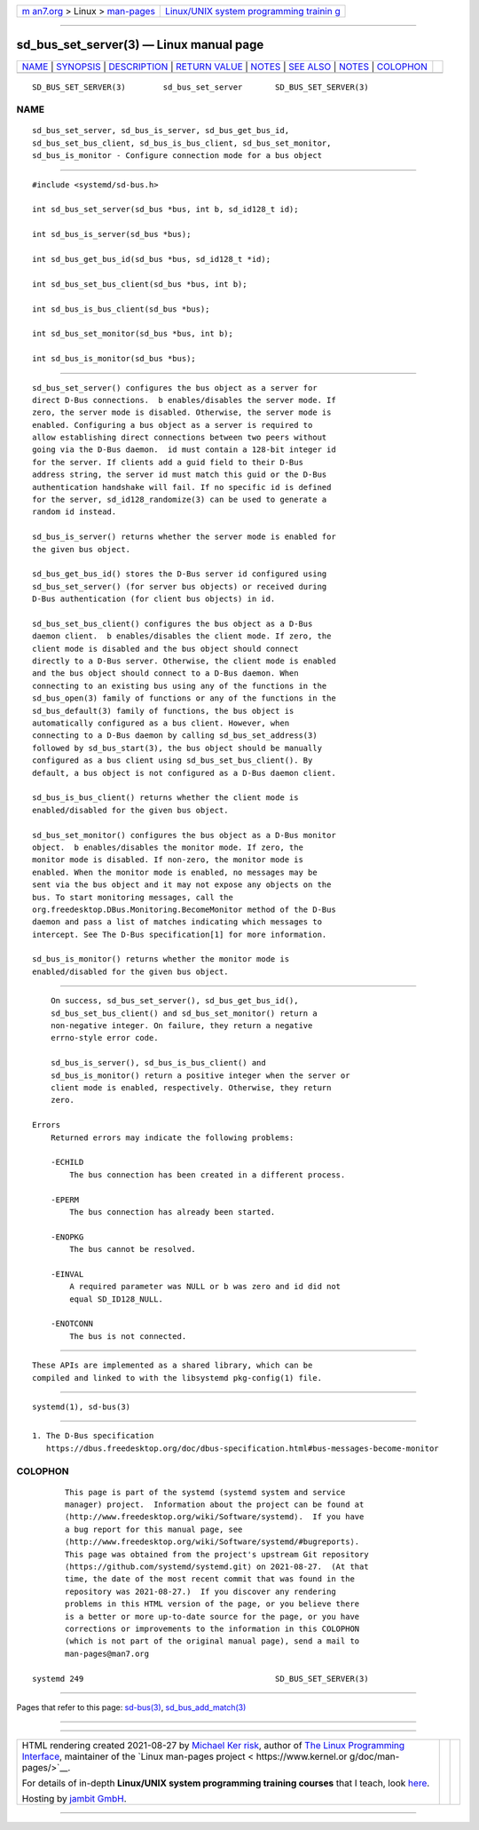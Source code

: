 .. container:: page-top

.. container:: nav-bar

   +----------------------------------+----------------------------------+
   | `m                               | `Linux/UNIX system programming   |
   | an7.org <../../../index.html>`__ | trainin                          |
   | > Linux >                        | g <http://man7.org/training/>`__ |
   | `man-pages <../index.html>`__    |                                  |
   +----------------------------------+----------------------------------+

--------------

sd_bus_set_server(3) — Linux manual page
========================================

+-----------------------------------+-----------------------------------+
| `NAME <#NAME>`__ \|               |                                   |
| `SYNOPSIS <#SYNOPSIS>`__ \|       |                                   |
| `DESCRIPTION <#DESCRIPTION>`__ \| |                                   |
| `RETURN VALUE <#RETURN_VALUE>`__  |                                   |
| \| `NOTES <#NOTES>`__ \|          |                                   |
| `SEE ALSO <#SEE_ALSO>`__ \|       |                                   |
| `NOTES <#NOTES>`__ \|             |                                   |
| `COLOPHON <#COLOPHON>`__          |                                   |
+-----------------------------------+-----------------------------------+
| .. container:: man-search-box     |                                   |
+-----------------------------------+-----------------------------------+

::

   SD_BUS_SET_SERVER(3)        sd_bus_set_server       SD_BUS_SET_SERVER(3)

NAME
-------------------------------------------------

::

          sd_bus_set_server, sd_bus_is_server, sd_bus_get_bus_id,
          sd_bus_set_bus_client, sd_bus_is_bus_client, sd_bus_set_monitor,
          sd_bus_is_monitor - Configure connection mode for a bus object


---------------------------------------------------------

::

          #include <systemd/sd-bus.h>

          int sd_bus_set_server(sd_bus *bus, int b, sd_id128_t id);

          int sd_bus_is_server(sd_bus *bus);

          int sd_bus_get_bus_id(sd_bus *bus, sd_id128_t *id);

          int sd_bus_set_bus_client(sd_bus *bus, int b);

          int sd_bus_is_bus_client(sd_bus *bus);

          int sd_bus_set_monitor(sd_bus *bus, int b);

          int sd_bus_is_monitor(sd_bus *bus);


---------------------------------------------------------------

::

          sd_bus_set_server() configures the bus object as a server for
          direct D-Bus connections.  b enables/disables the server mode. If
          zero, the server mode is disabled. Otherwise, the server mode is
          enabled. Configuring a bus object as a server is required to
          allow establishing direct connections between two peers without
          going via the D-Bus daemon.  id must contain a 128-bit integer id
          for the server. If clients add a guid field to their D-Bus
          address string, the server id must match this guid or the D-Bus
          authentication handshake will fail. If no specific id is defined
          for the server, sd_id128_randomize(3) can be used to generate a
          random id instead.

          sd_bus_is_server() returns whether the server mode is enabled for
          the given bus object.

          sd_bus_get_bus_id() stores the D-Bus server id configured using
          sd_bus_set_server() (for server bus objects) or received during
          D-Bus authentication (for client bus objects) in id.

          sd_bus_set_bus_client() configures the bus object as a D-Bus
          daemon client.  b enables/disables the client mode. If zero, the
          client mode is disabled and the bus object should connect
          directly to a D-Bus server. Otherwise, the client mode is enabled
          and the bus object should connect to a D-Bus daemon. When
          connecting to an existing bus using any of the functions in the
          sd_bus_open(3) family of functions or any of the functions in the
          sd_bus_default(3) family of functions, the bus object is
          automatically configured as a bus client. However, when
          connecting to a D-Bus daemon by calling sd_bus_set_address(3)
          followed by sd_bus_start(3), the bus object should be manually
          configured as a bus client using sd_bus_set_bus_client(). By
          default, a bus object is not configured as a D-Bus daemon client.

          sd_bus_is_bus_client() returns whether the client mode is
          enabled/disabled for the given bus object.

          sd_bus_set_monitor() configures the bus object as a D-Bus monitor
          object.  b enables/disables the monitor mode. If zero, the
          monitor mode is disabled. If non-zero, the monitor mode is
          enabled. When the monitor mode is enabled, no messages may be
          sent via the bus object and it may not expose any objects on the
          bus. To start monitoring messages, call the
          org.freedesktop.DBus.Monitoring.BecomeMonitor method of the D-Bus
          daemon and pass a list of matches indicating which messages to
          intercept. See The D-Bus specification[1] for more information.

          sd_bus_is_monitor() returns whether the monitor mode is
          enabled/disabled for the given bus object.


-----------------------------------------------------------------

::

          On success, sd_bus_set_server(), sd_bus_get_bus_id(),
          sd_bus_set_bus_client() and sd_bus_set_monitor() return a
          non-negative integer. On failure, they return a negative
          errno-style error code.

          sd_bus_is_server(), sd_bus_is_bus_client() and
          sd_bus_is_monitor() return a positive integer when the server or
          client mode is enabled, respectively. Otherwise, they return
          zero.

      Errors
          Returned errors may indicate the following problems:

          -ECHILD
              The bus connection has been created in a different process.

          -EPERM
              The bus connection has already been started.

          -ENOPKG
              The bus cannot be resolved.

          -EINVAL
              A required parameter was NULL or b was zero and id did not
              equal SD_ID128_NULL.

          -ENOTCONN
              The bus is not connected.


---------------------------------------------------

::

          These APIs are implemented as a shared library, which can be
          compiled and linked to with the libsystemd pkg-config(1) file.


---------------------------------------------------------

::

          systemd(1), sd-bus(3)

.. _notes-top-1:


---------------------------------------------------

::

           1. The D-Bus specification
              https://dbus.freedesktop.org/doc/dbus-specification.html#bus-messages-become-monitor

COLOPHON
---------------------------------------------------------

::

          This page is part of the systemd (systemd system and service
          manager) project.  Information about the project can be found at
          ⟨http://www.freedesktop.org/wiki/Software/systemd⟩.  If you have
          a bug report for this manual page, see
          ⟨http://www.freedesktop.org/wiki/Software/systemd/#bugreports⟩.
          This page was obtained from the project's upstream Git repository
          ⟨https://github.com/systemd/systemd.git⟩ on 2021-08-27.  (At that
          time, the date of the most recent commit that was found in the
          repository was 2021-08-27.)  If you discover any rendering
          problems in this HTML version of the page, or you believe there
          is a better or more up-to-date source for the page, or you have
          corrections or improvements to the information in this COLOPHON
          (which is not part of the original manual page), send a mail to
          man-pages@man7.org

   systemd 249                                         SD_BUS_SET_SERVER(3)

--------------

Pages that refer to this page: `sd-bus(3) <../man3/sd-bus.3.html>`__, 
`sd_bus_add_match(3) <../man3/sd_bus_add_match.3.html>`__

--------------

--------------

.. container:: footer

   +-----------------------+-----------------------+-----------------------+
   | HTML rendering        |                       | |Cover of TLPI|       |
   | created 2021-08-27 by |                       |                       |
   | `Michael              |                       |                       |
   | Ker                   |                       |                       |
   | risk <https://man7.or |                       |                       |
   | g/mtk/index.html>`__, |                       |                       |
   | author of `The Linux  |                       |                       |
   | Programming           |                       |                       |
   | Interface <https:     |                       |                       |
   | //man7.org/tlpi/>`__, |                       |                       |
   | maintainer of the     |                       |                       |
   | `Linux man-pages      |                       |                       |
   | project <             |                       |                       |
   | https://www.kernel.or |                       |                       |
   | g/doc/man-pages/>`__. |                       |                       |
   |                       |                       |                       |
   | For details of        |                       |                       |
   | in-depth **Linux/UNIX |                       |                       |
   | system programming    |                       |                       |
   | training courses**    |                       |                       |
   | that I teach, look    |                       |                       |
   | `here <https://ma     |                       |                       |
   | n7.org/training/>`__. |                       |                       |
   |                       |                       |                       |
   | Hosting by `jambit    |                       |                       |
   | GmbH                  |                       |                       |
   | <https://www.jambit.c |                       |                       |
   | om/index_en.html>`__. |                       |                       |
   +-----------------------+-----------------------+-----------------------+

--------------

.. container:: statcounter

   |Web Analytics Made Easy - StatCounter|

.. |Cover of TLPI| image:: https://man7.org/tlpi/cover/TLPI-front-cover-vsmall.png
   :target: https://man7.org/tlpi/
.. |Web Analytics Made Easy - StatCounter| image:: https://c.statcounter.com/7422636/0/9b6714ff/1/
   :class: statcounter
   :target: https://statcounter.com/

